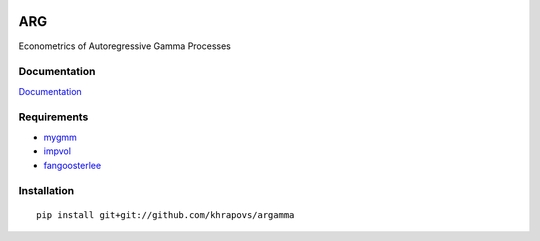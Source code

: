 .. image:: https://travis-ci.org/khrapovs/argamma.svg?branch=master
    :target: https://travis-ci.org/khrapovs/argamma

.. image:: https://readthedocs.org/projects/argamma/badge/?version=latest
	:target: https://readthedocs.org/projects/argamma/?badge=latest
	:alt: Documentation Status

ARG
===

Econometrics of Autoregressive Gamma Processes

Documentation
-------------

`Documentation <http://argamma.readthedocs.org/en/latest/>`_

Requirements
------------

- `mygmm <https://github.com/khrapovs/mygmm>`_

- `impvol <https://github.com/khrapovs/impvol>`_

- `fangoosterlee <https://github.com/khrapovs/fangoosterlee>`_

Installation
------------

::

	pip install git+git://github.com/khrapovs/argamma
